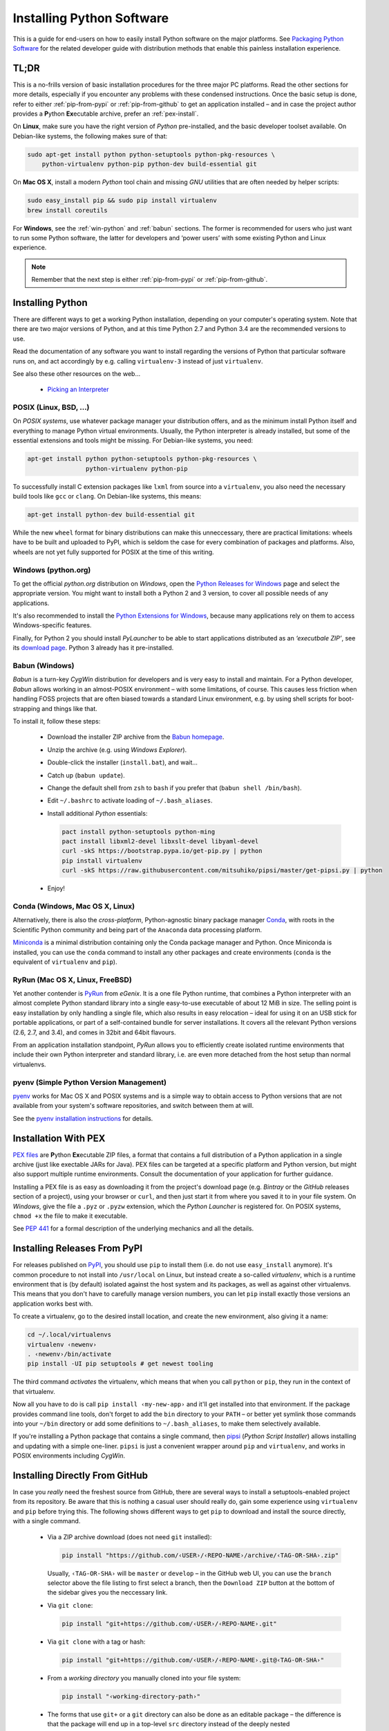 ..  documentation: installing

    Copyright (c) 2015 Jürgen Hermann

    Permission is hereby granted, free of charge, to any person obtaining a copy
    of this software and associated documentation files (the "Software"), to deal
    in the Software without restriction, including without limitation the rights
    to use, copy, modify, merge, publish, distribute, sublicense, and/or sell
    copies of the Software, and to permit persons to whom the Software is
    furnished to do so, subject to the following conditions:

    The above copyright notice and this permission notice shall be included in all
    copies or substantial portions of the Software.

    THE SOFTWARE IS PROVIDED "AS IS", WITHOUT WARRANTY OF ANY KIND, EXPRESS OR
    IMPLIED, INCLUDING BUT NOT LIMITED TO THE WARRANTIES OF MERCHANTABILITY,
    FITNESS FOR A PARTICULAR PURPOSE AND NONINFRINGEMENT. IN NO EVENT SHALL THE
    AUTHORS OR COPYRIGHT HOLDERS BE LIABLE FOR ANY CLAIM, DAMAGES OR OTHER
    LIABILITY, WHETHER IN AN ACTION OF CONTRACT, TORT OR OTHERWISE, ARISING FROM,
    OUT OF OR IN CONNECTION WITH THE SOFTWARE OR THE USE OR OTHER DEALINGS IN THE
    SOFTWARE.
    ~~~~~~~~~~~~~~~~~~~~~~~~~~~~~~~~~~~~~~~~~~~~~~~~~~~~~~~~~~~~~~~~~~~~~~~~~~~

Installing Python Software
==========================

This is a guide for end-users on how to easily install Python software on the major platforms.
See `Packaging Python Software <packaging.rst>`_ for the related developer guide
with distribution methods that enable this painless installation experience.


.. _quick-setup:

TL;DR
-----

This is a no-frills version of basic installation procedures for the three major PC platforms.
Read the other sections for more details, especially if you encounter any problems with
these condensed instructions.
Once the basic setup is done, refer to either :ref:`pip-from-pypi` or :ref:`pip-from-github`
to get an application installed – and in case the project author provides a
**P**\ ython **Ex**\ ecutable archive, prefer an :ref:`pex-install`.

On **Linux**, make sure you have the right version of *Python* pre-installed, and the basic
developer toolset available. On Debian-like systems, the following makes sure of that:

.. code-block:: shell

    sudo apt-get install python python-setuptools python-pkg-resources \
        python-virtualenv python-pip python-dev build-essential git

On **Mac OS X**, install a modern *Python* tool chain and
missing *GNU* utilities that are often needed by helper scripts:

.. code-block:: shell

    sudo easy_install pip && sudo pip install virtualenv
    brew install coreutils

For **Windows**, see the :ref:`win-python` and :ref:`babun` sections.
The former is recommended for users who just want to run some Python software,
the latter for developers and ‘power users’
with some existing Python and Linux experience.

.. note::

    Remember that the next step is either :ref:`pip-from-pypi` or :ref:`pip-from-github`.


Installing Python
-----------------

There are different ways to get a working Python installation, depending on your
computer's operating system. Note that there are two major versions of Python,
and at this time Python 2.7 and Python 3.4 are the recommended versions to use.

Read the documentation of any software you want to install regarding the versions
of Python that particular software runs on, and act accordingly by e.g. calling
``virtualenv-3`` instead of just ``virtualenv``.

See also these other resources on the web…

  * `Picking an Interpreter <http://docs.python-guide.org/en/latest/starting/which-python/>`_



POSIX (Linux, BSD, …)
^^^^^^^^^^^^^^^^^^^^^

On *POSIX systems*, use whatever package manager your distribution offers, and
as the minimum install Python itself and everything to manage Python virtual environments.
Usually, the Python interpreter is already installed, but some of the essential extensions
and tools might be missing. For Debian-like systems, you need:

.. code-block:: shell

    apt-get install python python-setuptools python-pkg-resources \
                    python-virtualenv python-pip

To successfully install C extension packages like ``lxml`` from source into a ``virtualenv``,
you also need the necessary build tools like ``gcc`` or ``clang``.
On Debian-like systems, this means:

.. code-block:: shell

    apt-get install python-dev build-essential git

While the new ``wheel`` format for binary distributions can make this unneccessary,
there are practical limitations: wheels have to be built and uploaded to PyPI, which is
seldom the case for every combination of packages and platforms. Also, wheels are not
yet fully supported for POSIX at the time of this writing.


.. _win-python:

Windows (python.org)
^^^^^^^^^^^^^^^^^^^^

To get the official *python.org* distribution on *Windows*, open the
`Python Releases for Windows`_ page and select the appropriate version.
You might want to install both a Python 2 and 3 version, to cover all
possible needs of any applications.

It's also recommended to install the `Python Extensions for Windows`_,
because many applications rely on them to access Windows-specific features.

Finally, for Python 2 you should install *PyLauncher* to be able to start
applications distributed as an *‘executbale ZIP’*, see its
`download page <https://bitbucket.org/vinay.sajip/pylauncher/downloads>`_.
Python 3 already has it pre-installed.


.. _babun:

Babun (Windows)
^^^^^^^^^^^^^^^

*Babun* is a turn-key *CygWin* distribution for developers
and is very easy to install and maintain.
For a Python developer, *Babun* allows working in an almost-POSIX environment
– with some limitations, of course.
This causes less friction when handling FOSS projects
that are often biased towards a standard Linux environment,
e.g. by using shell scripts for boot-strapping and things like that.

To install it, follow these steps:

  * Download the installer ZIP archive from the `Babun homepage`_.
  * Unzip the archive (e.g. using *Windows Explorer*).
  * Double-click the installer (``install.bat``), and wait…
  * Catch up (``babun update``).
  * Change the default shell from ``zsh`` to ``bash`` if you prefer that (``babun shell /bin/bash``).
  * Edit ``~/.bashrc`` to activate loading of ``~/.bash_aliases``.
  * Install additional *Python* essentials:

    .. code-block:: shell

        pact install python-setuptools python-ming
        pact install libxml2-devel libxslt-devel libyaml-devel
        curl -skS https://bootstrap.pypa.io/get-pip.py | python
        pip install virtualenv
        curl -skS https://raw.githubusercontent.com/mitsuhiko/pipsi/master/get-pipsi.py | python

  * Enjoy!


Conda (Windows, Mac OS X, Linux)
^^^^^^^^^^^^^^^^^^^^^^^^^^^^^^^^

Alternatively, there is also the *cross-platform*, Python-agnostic binary package manager `Conda`_,
with roots in the Scientific Python community and being part of the ``Anaconda`` data processing platform.

`Miniconda`_ is a minimal distribution containing only the Conda package manager and Python.
Once Miniconda is installed, you can use the ``conda`` command to install any other packages
and create environments (``conda`` is the equivalent of ``virtualenv`` and ``pip``).


RyRun (Mac OS X, Linux, FreeBSD)
^^^^^^^^^^^^^^^^^^^^^^^^^^^^^^^^

Yet another contender is `PyRun`_ from *eGenix*. It is a one file Python runtime,
that combines a Python interpreter with an almost complete Python standard library
into a single easy-to-use executable of about 12 MiB in size.
The selling point is easy installation by only handling a single file, which also
results in easy relocation – ideal for using it on an USB stick for portable
applications, or part of a self-contained bundle for server installations.
It covers all the relevant Python versions (2.6, 2.7, and 3.4), and comes
in 32bit and 64bit flavours.

From an application installation standpoint, *PyRun* allows you to
efficiently create isolated runtime environments that include their own
Python interpreter and standard library, i.e. are even more detached
from the host setup than normal virtualenvs.

.. _`PyRun`: https://www.egenix.com/products/python/PyRun/


pyenv (Simple Python Version Management)
^^^^^^^^^^^^^^^^^^^^^^^^^^^^^^^^^^^^^^^^

`pyenv`_ works for Mac OS X and POSIX systems and is a simple way
to obtain access to Python versions that are not available from
your system's software repositories, and switch between them at will.

See the `pyenv installation instructions`_ for details.


.. _pex-install:

Installation With PEX
---------------------

`PEX files`_ are **P**\ ython **Ex**\ ecutable ZIP files, a format that contains
a full distribution of a Python application in a single archive
(just like exectable JARs for Java).
PEX files can be targeted at a specific platform and Python version,
but might also support multiple runtime environments.
Consult the documentation of your application for further guidance.

Installing a PEX file is as easy as downloading it from the project's download page
(e.g. *Bintray* or the *GitHub* releases section of a project), using your browser
or ``curl``, and then just start it from where you saved it to in your file system.
On *Windows*, give the file a ``.pyz`` or ``.pyzw`` extension,
which the *Python Launcher* is registered for.
On POSIX systems, ``chmod +x`` the file to make it executable.

See `PEP 441`_ for a formal description of the underlying mechanics and all the details.

.. _`PEX files`: https://youtu.be/NmpnGhRwsu0
.. _`PEP 441`: https://www.python.org/dev/peps/pep-0441/


.. _pip-from-pypi:

Installing Releases From PyPI
-----------------------------

For releases published on `PyPI`_, you should use ``pip`` to install them
(i.e. do not use ``easy_install`` anymore). It's common procedure to
not install into ``/usr/local`` on Linux, but instead create a so-called
*virtualenv*, which is a runtime environment that is (by default) isolated
against the host system and its packages, as well as against other virtualenvs.
This means that you don't have to carefully manage version numbers, you can
let ``pip`` install exactly those versions an application works best with.

To create a virtualenv, go to the desired install location, and create
the new environment, also giving it a name:

.. code-block:: shell

    cd ~/.local/virtualenvs
    virtualenv ‹newenv›
    . ‹newenv›/bin/activate
    pip install -UI pip setuptools # get newest tooling

The third command *activates* the virtualenv, which means that
when you call ``python`` or ``pip``, they run in the context of
that virtualenv.

Now all you have to do is call ``pip install ‹my-new-app›`` and
it'll get installed into that environment. If the package provides
command line tools, don't forget to add the ``bin`` directory to
your ``PATH`` – or better yet symlink those commands into your
``~/bin`` directory or add some definitions to ``~/.bash_aliases``,
to make them selectively available.

If you're installing a Python package that contains a single command,
then `pipsi`_ (*Python Script Installer*) allows installing and updating
with a simple one-liner. ``pipsi`` is just a convenient wrapper
around ``pip`` and ``virtualenv``, and works in POSIX environments
including *CygWin*.

.. _`PyPI`: https://pypi.python.org/pypi
.. _`pipsi`: https://github.com/mitsuhiko/pipsi#readme


.. _pip-from-github:

Installing Directly From GitHub
-------------------------------

In case you *really* need the freshest source from GitHub,
there are several ways to install a setuptools-enabled project from its repository.
Be aware that this is nothing a casual user should really do,
gain some experience using ``virtualenv`` and ``pip`` before trying this.
The following shows different ways to get ``pip`` to download and install the source directly,
with a single command.

  * Via a ZIP archive download (does not need ``git`` installed):

    .. code-block:: shell

        pip install "https://github.com/‹USER›/‹REPO-NAME›/archive/‹TAG-OR-SHA›.zip"

    Usually, ``‹TAG-OR-SHA›`` will be ``master`` or ``develop`` –
    in the GitHub web UI, you can use the ``branch`` selector above the file listing
    to first select a branch, then the ``Download ZIP`` button at the bottom of the sidebar
    gives you the neccessary link.

  * Via ``git clone``:

    .. code-block:: shell

        pip install "git+https://github.com/‹USER›/‹REPO-NAME›.git"

  * Via ``git clone`` with a tag or hash:

    .. code-block:: shell

        pip install "git+https://github.com/‹USER›/‹REPO-NAME›.git@‹TAG-OR-SHA›"

  * From a *working directory* you manually cloned into your file system:

    .. code-block:: shell

        pip install "‹working-directory-path›"

  * The forms that use ``git+`` or a ``git`` directory can also be done as an editable package –
    the difference is that the package will end up in a top-level ``src`` directory
    instead of the deeply nested ``…/site-packages`` one, and any changes to the source will
    be instantly visible to any process that imports it.
    When you plan to change the source or otherwise need quick access to it, that makes this easy:

    .. code-block:: shell

        pip install -e "git+….git#egg=‹PKG-NAME›"

Note that all these forms work in requirements files,
which in the end are only lists of ``pip install`` arguments.


.. _`Python Releases for Windows`: https://www.python.org/downloads/windows/
.. _`Python Extensions for Windows`: http://sourceforge.net/projects/pywin32/files/
.. _`Babun homepage`: http://babun.github.io/
.. _`Conda`: http://conda.pydata.org/
.. _`Miniconda`: http://conda.pydata.org/miniconda.html#miniconda
.. _`pyenv`: https://github.com/yyuu/pyenv
.. _`pyenv installation instructions`: https://github.com/yyuu/pyenv#installation
